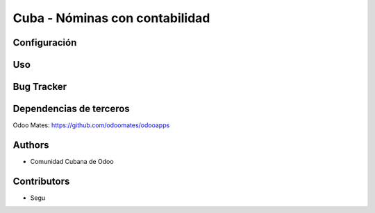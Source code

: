 ================================
Cuba - Nóminas con contabilidad
================================

Configuración
=============

Uso
=====

Bug Tracker
===========


Dependencias de terceros
=============

Odoo Mates: https://github.com/odoomates/odooapps


Authors
=============

* Comunidad Cubana de Odoo

Contributors
=============

* Segu
